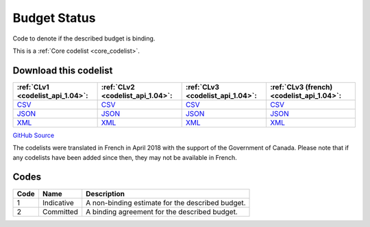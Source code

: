 Budget Status
=============


Code to denote if the described budget is binding.





This is a :ref:`Core codelist <core_codelist>`.




Download this codelist
----------------------

.. list-table::
   :header-rows: 1

   * - :ref:`CLv1 <codelist_api_1.04>`:
     - :ref:`CLv2 <codelist_api_1.04>`:
     - :ref:`CLv3 <codelist_api_1.04>`:
     - :ref:`CLv3 (french) <codelist_api_1.04>`:

   * - `CSV <../downloads/clv1/codelist/BudgetStatus.csv>`__
     - `CSV <../downloads/clv2/csv/en/BudgetStatus.csv>`__
     - `CSV <../downloads/clv3/csv/en/BudgetStatus.csv>`__
     - `CSV <../downloads/clv3/csv/fr/BudgetStatus.csv>`__

   * - `JSON <../downloads/clv1/codelist/BudgetStatus.json>`__
     - `JSON <../downloads/clv2/json/en/BudgetStatus.json>`__
     - `JSON <../downloads/clv3/json/en/BudgetStatus.json>`__
     - `JSON <../downloads/clv3/json/fr/BudgetStatus.json>`__

   * - `XML <../downloads/clv1/codelist/BudgetStatus.xml>`__
     - `XML <../downloads/clv2/xml/BudgetStatus.xml>`__
     - `XML <../downloads/clv3/xml/BudgetStatus.xml>`__
     - `XML <../downloads/clv3/xml/BudgetStatus.xml>`__

`GitHub Source <https://github.com/IATI/IATI-Codelists/blob/version-2.03/xml/BudgetStatus.xml>`__



The codelists were translated in French in April 2018 with the support of the Government of Canada. Please note that if any codelists have been added since then, they may not be available in French.

Codes
-----

.. _BudgetStatus:
.. list-table::
   :header-rows: 1


   * - Code
     - Name
     - Description

   
       
   * - 1   
       
     - Indicative
     - A non-binding estimate for the described budget.
   
       
   * - 2   
       
     - Committed
     - A binding agreement for the described budget.
   

